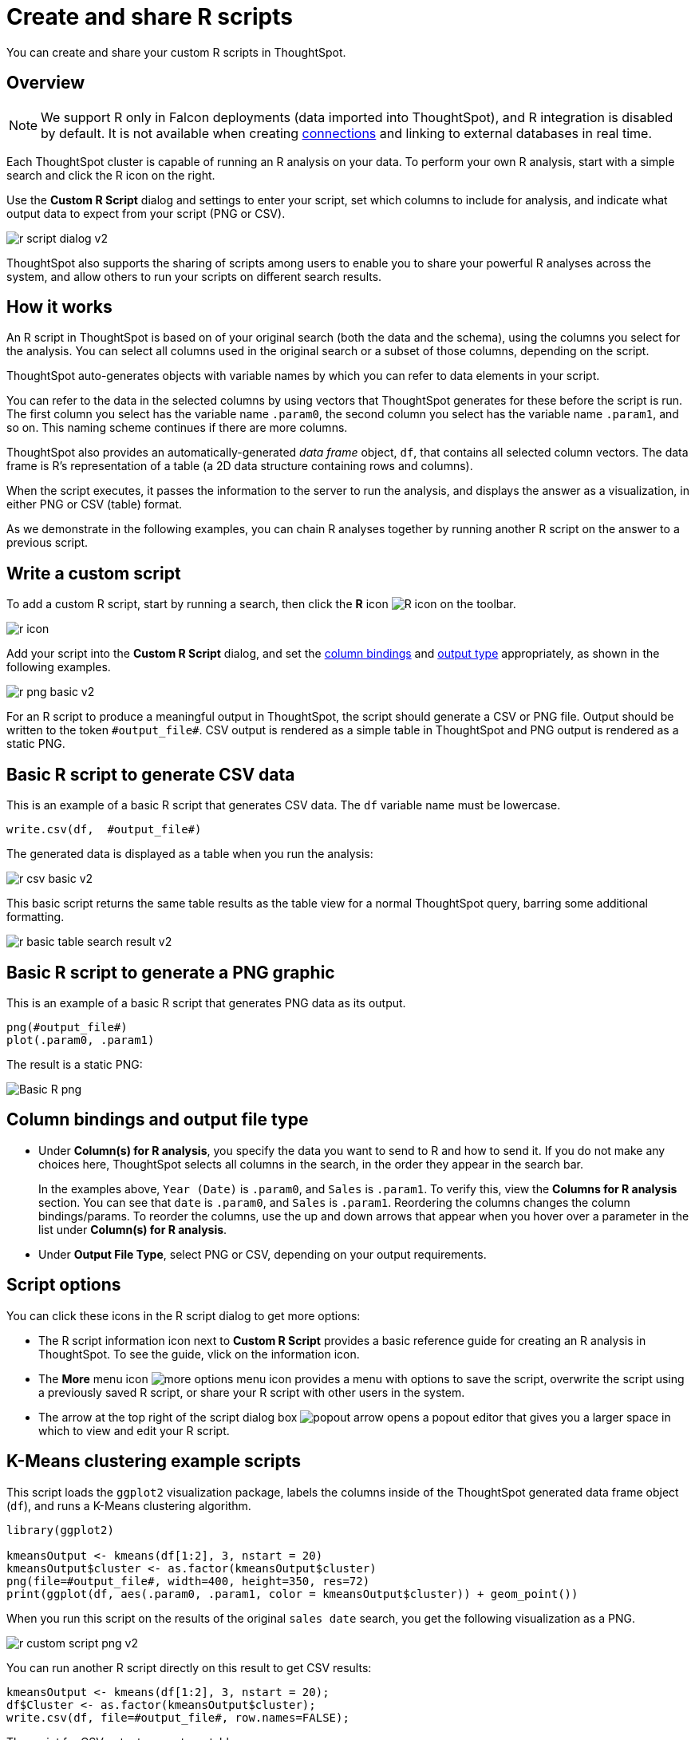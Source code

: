 = Create and share R scripts
:last_updated: 12/4/2020
:experimental:
:linkattrs:
:page-aliases: /end-user/r-scripts/create-r-scripts.adoc
:description: You can create and share your custom R scripts in ThoughtSpot.

You can create and share your custom R scripts in ThoughtSpot.

== Overview

NOTE: We support R only in Falcon deployments (data imported into ThoughtSpot), and R integration is disabled by default. It is not available when creating xref:connections.adoc[connections] and linking to external databases in real time.

Each ThoughtSpot cluster is capable of running an R analysis on your data.
To perform your own R analysis, start with a simple search and click the R icon on the right.

Use the *Custom R Script* dialog and settings to enter your script, set which columns to include for analysis, and indicate what output data to expect from your script (PNG or CSV).

image::r-script-dialog-v2.png[]

ThoughtSpot also supports the sharing of scripts among users to enable you to share your powerful R analyses across the system, and allow others to run your scripts on different search results.

== How it works

An R script in ThoughtSpot is based on of your original search (both the data and the schema), using the columns you select for the analysis.
You can select all columns used in the original search or a subset of those columns, depending on the script.

ThoughtSpot auto-generates objects with variable names by which you can refer to data elements in your script.

You can refer to the data in the selected columns by using vectors that ThoughtSpot generates for these before the script is run.
The first column you select has the variable name `.param0`, the second column you select has the variable name `.param1`, and so on.
This naming scheme continues if there are more columns.

ThoughtSpot also provides an automatically-generated _data frame_ object, `df`, that contains all selected column vectors.
The data frame is R's representation of a table (a 2D data structure containing rows and columns).

When the script executes, it passes the information to the server to run the analysis, and displays the answer as a visualization, in either PNG or CSV (table) format.

As we demonstrate in the following examples, you can chain R analyses together by running another R script on the answer to a previous script.

== Write a custom script

To add a custom R script, start by running a search, then click the *R* icon image:r-icon-inline-2.png[R icon] on the toolbar.

image::r-icon.png[]

Add your script into the *Custom R Script* dialog, and set the <<column-bindings,column bindings>> and <<output-file-type,output type>> appropriately, as shown in the following examples.

image::r-png-basic-v2.png[]

For an R script to produce a meaningful output in ThoughtSpot, the script should generate a CSV or PNG file.
Output should be written to the token `\#output_file#`.
CSV output is rendered as a simple table in ThoughtSpot and PNG output is rendered as a static PNG.

== Basic R script to generate CSV data

This is an example of a basic R script that generates CSV data. The `df` variable name must be lowercase.

[source]
----
write.csv(df,  #output_file#)
----

The generated data is displayed as a table when you run the analysis:

image::r-csv-basic-v2.png[]

This basic script returns the same table results as the table view for a normal ThoughtSpot query, barring some additional formatting.

image::r-basic-table-search-result-v2.png[]

== Basic R script to generate a PNG graphic

This is an example of a basic R script that generates PNG data as its output.

[source]
----
png(#output_file#)
plot(.param0, .param1)
----

The result is a static PNG:

image::r-png-basic-v2.png[Basic R png]

== Column bindings and output file type

[#column-bindings]
* Under *Column(s) for R analysis*, you specify the data you want to send to R and how to send it.
If you do not make any choices here, ThoughtSpot selects all columns in the search, in the order they appear in the search bar.
+
In the examples above, `Year (Date)` is `.param0`, and `Sales` is `.param1`.
To verify this, view the *Columns for R analysis* section. You can see that `date` is  `.param0`, and `Sales` is `.param1`.
Reordering the columns changes the column bindings/params. To reorder the columns, use the up and down arrows that appear when you hover over a parameter in the list under *Column(s) for R analysis*.

[#output-file-type]
* Under *Output File Type*, select PNG or CSV, depending on your output requirements.

== Script options

You can click these icons in the R script dialog to get more options:

* The R script information icon next to *Custom R Script* provides a basic reference guide for creating an R analysis in ThoughtSpot. To see the guide, vlick on the information icon.
* The *More* menu icon image:icon-more-10px.png[more options menu icon] provides a menu with options to save the script, overwrite the script using a previously saved R script, or share your R script with other users in the system.
* The arrow at the top right of the script dialog box image:r-icon-popout-arrow.png[popout arrow] opens a popout editor that gives you a larger space in which to view and edit your R script.

== K-Means clustering example scripts

This script loads the `ggplot2` visualization package, labels the columns inside of the ThoughtSpot generated data frame object (`df`), and runs a K-Means clustering algorithm.

[source]
----
library(ggplot2)

kmeansOutput <- kmeans(df[1:2], 3, nstart = 20)
kmeansOutput$cluster <- as.factor(kmeansOutput$cluster)
png(file=#output_file#, width=400, height=350, res=72)
print(ggplot(df, aes(.param0, .param1, color = kmeansOutput$cluster)) + geom_point())
----

When you run this script on the results of the original `sales date` search, you get the following visualization as a PNG.

image::r-custom-script-png-v2.png[]

You can run another R script directly on this result to get CSV results:

[source]
----
kmeansOutput <- kmeans(df[1:2], 3, nstart = 20);
df$Cluster <- as.factor(kmeansOutput$cluster);
write.csv(df, file=#output_file#, row.names=FALSE);
----

The script for CSV output generates a table:

image::r-custom-script-csv-v2.png[]

== Save and share your script

To save a script, choose *Save As* from the options menu image:icon-more-10px.png[more options menu icon] for the script.
After you name and save it, your script will show in the list of options when you click *Load script template*.

image::r-save-script-v2.png[]

To share a script, select *Share* from the options menu image:icon-more-10px.png[more options menu icon].

== More script examples

For more example scripts, check out the blog post on https://www.thoughtspot.com/codex/using-r-analysis-thoughtspot-time-series-forecasting[Using R Analysis in ThoughtSpot for Time Series Forecasting^], or load one of the ThoughtSpot-provided scripts:

* Binomial Logistic Regression
* K-Means Clustering Plot
* K-Means Clustering Table
* Time Series Outlier Detection
* Time Series Forecast

image::r-script-load-prebuilt-v2.png[]

'''
> **Related information**
>
> * https://www.thoughtspot.com/codex/using-r-analysis-thoughtspot-time-series-forecasting[Using R Analysis in ThoughtSpot for Time Series Forecasting^] (blog post)
> * https://www.r-project.org/[R Project for Statistical Computing^]
